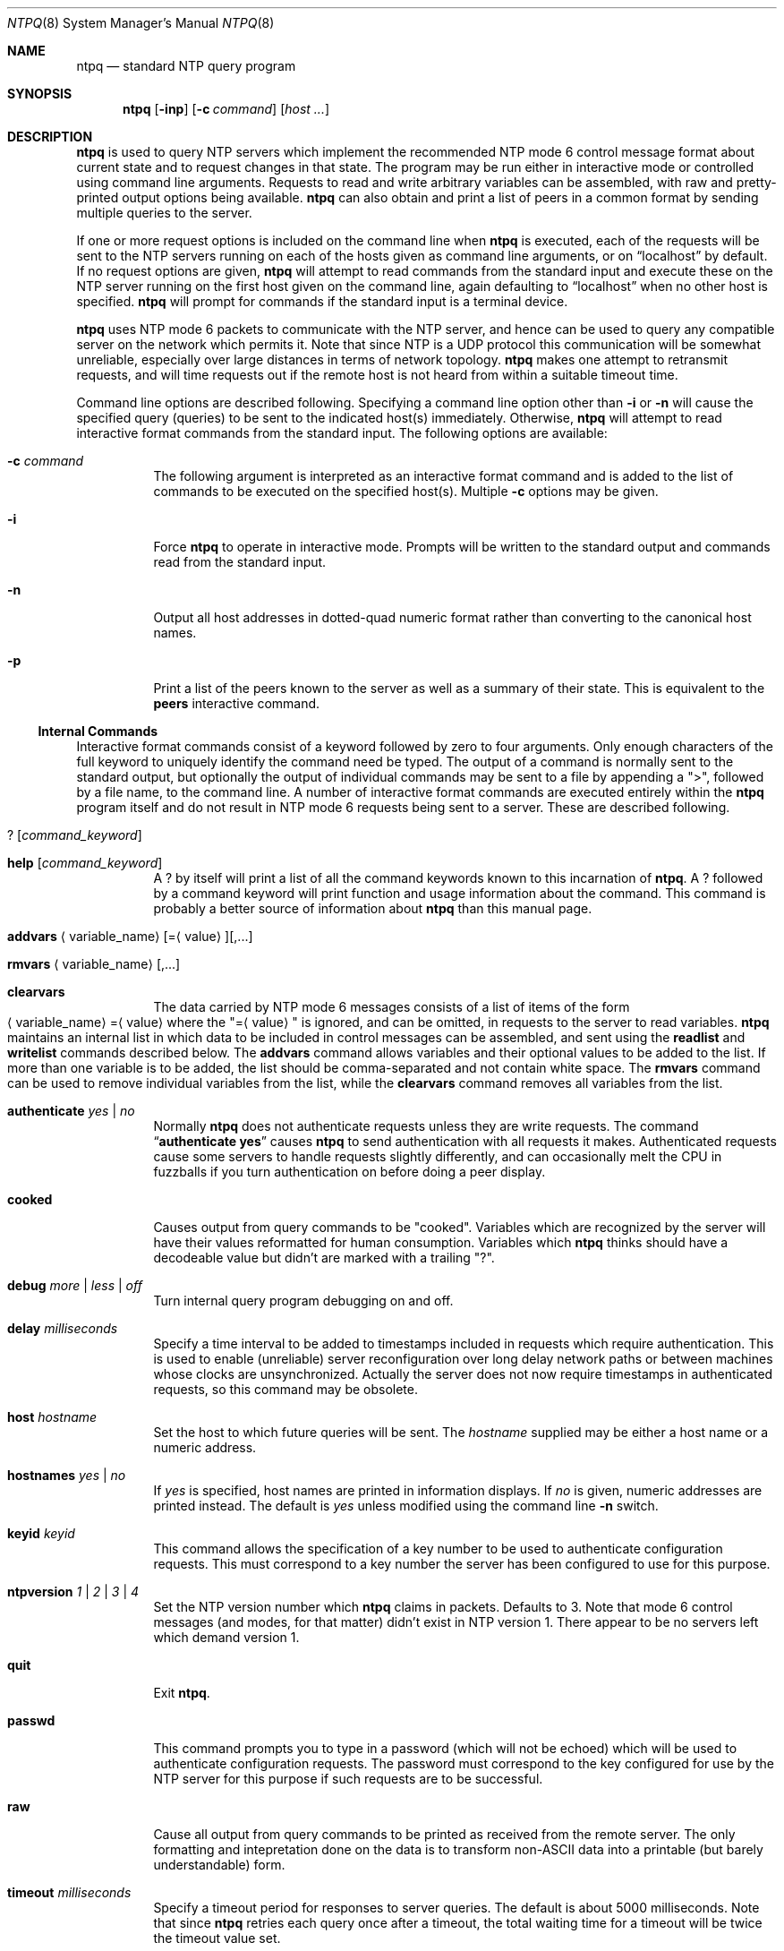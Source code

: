 .\"
.\" $FreeBSD$
.\"
.Dd January 7, 2000
.Dt NTPQ 8
.Os
.Sh NAME
.Nm ntpq
.Nd standard NTP query program
.Sh SYNOPSIS
.Nm
.Op Fl inp
.Op Fl c Ar command
.Op Ar host ...
.Sh DESCRIPTION
.Nm
is used to query NTP servers which implement the recommended NTP mode 6
control message format about current state and to request changes in
that state.
The program may be run either in interactive mode or
controlled using command line arguments.
Requests to read and write
arbitrary variables can be assembled, with raw and pretty-printed
output options being available.
.Nm
can also obtain and print a list of peers in a common format by sending
multiple queries to the server.
.Pp
If one or more request options is included on the command line when
.Nm
is executed, each of the requests will be sent to the NTP servers
running on each of the hosts given as command line arguments, or on
.Dq localhost
by default.
If no request options are given,
.Nm
will attempt to read commands from the standard input and execute these
on the NTP server running on the first host given on the command line,
again
defaulting to
.Dq localhost
when no other host is specified.
.Nm
will prompt for commands if the standard input is a terminal device.
.Pp
.Nm
uses NTP mode 6 packets to communicate with the NTP server, and hence
can be used to query any compatible server on the network which permits
it.
Note that since NTP is a UDP protocol this communication will be
somewhat unreliable, especially over large distances in terms of network
topology.
.Nm
makes one attempt to retransmit requests, and will time requests out if
the remote host is not heard from within a suitable timeout time.
.Pp
Command line options are described following.
Specifying a command line
option other than
.Fl i
or
.Fl n
will cause the specified query (queries) to be sent to the indicated
host(s) immediately.
Otherwise,
.Nm
will attempt to read interactive format commands from the standard
input.
The following options are available:
.Bl -tag -width indent
.It Fl c Ar command
The following argument is interpreted
as an interactive format command
and is added to the list of commands to be executed on the specified
host(s).
Multiple
.Fl c
options may be given.
.It Fl i
Force
.Nm
to operate in interactive mode.
Prompts will be written to the standard
output and commands read from the standard input.
.It Fl n
Output all host addresses in dotted-quad numeric format rather than
converting to the canonical host names.
.It Fl p
Print a list of the peers known to the server as well as a summary of
their state.
This is equivalent to the
.Ic peers
interactive command.
.El
.Ss Internal Commands
Interactive format commands consist of a keyword followed by zero to
four arguments.
Only enough characters of the full keyword to uniquely
identify the command need be typed.
The output of a command is normally
sent to the standard output, but optionally the output of individual
commands may be sent to a file by appending a
.Qq > ,
followed by a file name, to the command line.
A number of interactive format commands are executed entirely within the
.Nm
program itself and do not result in NTP mode 6 requests being sent to a
server.
These are described following.
.Bl -tag -width indent
.It Ic ? Op Ar command_keyword
.It Ic help Op Ar command_keyword
A
.Ic ?
by itself will print a list of all the command keywords
known to this incarnation of
.Nm Ns .
A
.Ic ?
followed by a command keyword will print function and
usage information about the command.
This command is probably a better
source of information about
.Nm
than this manual page.
.\"
.\" XXX Both variable_name and value below should be arguments,
.\"	not angle-quoted text.
.\"
.It Xo Ic addvars
.Aq variable_name Ns
.Op = Ns Aq value Ns
.Op ,...
.Xc
.It Xo Ic rmvars
.Aq variable_name Ns
.Op ,...
.Xc
.It Ic clearvars
The data carried by NTP mode 6 messages consists of a list of items of
the form
.Xo Aq variable_name Ns
.Pf = Aq value
.Xc
where the
.Qq = Ns Aq value
is ignored, and can be omitted, in requests
to the server to read variables.
.Nm
maintains an internal list in which data to be included in control
messages can be assembled, and sent using the
.Ic readlist
and
.Ic writelist
commands described below.
The
.Ic addvars
command allows variables and their optional values to be added to the
list.
If more than one variable is to be added, the list should be
comma-separated and not contain white space.
The
.Ic rmvars
command can be used to remove individual variables from the list, while
the
.Ic clearvars
command removes all variables from the list.
.It Ic authenticate Ar yes | Ar no
Normally
.Nm
does not authenticate requests unless they are write requests.
The command
.Dq Li authenticate yes
causes
.Nm
to send authentication with all requests it makes.
Authenticated requests cause some servers
to handle requests slightly differently,
and can occasionally melt the CPU in fuzzballs if you turn
authentication on before doing a peer display.
.It Ic cooked
Causes output from query commands to be
.Qq cooked Ns .
Variables
which are recognized by the server will have their values reformatted
for human consumption.
Variables which
.Nm
thinks should have a decodeable value but didn't are marked with a
trailing
.Qq ? Ns .
.It Ic debug Ar more | Ar less | Ar off
Turn internal query program debugging on and off.
.It Ic delay Ar milliseconds
Specify a time interval to be added to timestamps included in requests
which require authentication.
This is used to enable (unreliable) server
reconfiguration over long delay network paths or between machines whose
clocks are unsynchronized.
Actually the server does not now require
timestamps in authenticated requests,
so this command may be obsolete.
.It Ic host Ar hostname
Set the host to which future queries will be sent.
The
.Ar hostname
supplied
may be either a host name or a numeric
address.
.It Ic hostnames Ar yes | Ar no
If
.Ar yes
is specified, host names are printed in information
displays.
If
.Ar no
is given, numeric addresses are printed
instead.
The default is
.Ar yes
unless modified using the command line
.Fl n
switch.
.It Ic keyid Ar keyid
This command allows the specification of a key number to be used to
authenticate configuration requests.
This must correspond to a key
number the server has been configured to use for this purpose.
.It Ic ntpversion Ar 1 | Ar 2 | Ar 3 | Ar 4
Set the NTP version number which
.Nm
claims in packets.
Defaults to 3.
Note that mode 6 control messages
(and modes, for that matter)
didn't exist in NTP version 1.
There appear to be no servers left which demand version 1.
.It Ic quit
Exit
.Nm Ns .
.It Ic passwd
This command prompts you to type in a password (which will not be
echoed) which will be used to authenticate configuration requests.
The
password must correspond to the key configured for use by the NTP server
for this purpose if such requests are to be successful.
.It Ic raw
Cause all output from query commands
to be printed as received from the remote server.
The only formatting and intepretation done on the data is to
transform non-ASCII data into a printable (but barely understandable)
form.
.It Ic timeout Ar milliseconds
Specify a timeout period for responses to server queries.
The default
is about 5000 milliseconds.
Note that since
.Nm
retries each query once after a timeout, the total waiting time for a
timeout will be twice the timeout value set.
.El
.Ss Control Message Commands
Each peer known to an NTP server has a 16 bit integer
association identifier
assigned to it.
NTP control messages which carry peer variables must
identify the peer the values correspond to by including its association
ID.
An association ID of 0 is special, and indicates the variables are
system variables, whose names are drawn from a separate name space.
.Pp
Control message commands result in one or more NTP mode 6 messages being
sent to the server, and cause the data returned to be printed in some
format.
Most commands currently implemented send a single message and
expect a single response.
The current exceptions are the
.Ic peers
command,
which will send a preprogrammed series of messages to obtain
the data it needs, and the
.Ic mreadlist
and
.Ic mreadvar
commands, which will iterate over a range of associations.
.Bl -tag -width indent
.It Ic associations
Obtains and prints a list of association identifiers and peer statuses
for in-spec peers of the server being queried.
The list is printed in columns.
The first of these is an index numbering the associations from
1 for internal use, the second the actual association identifier
returned by the server and the third the status word for the peer.
This is followed by a number of columns
containing data decoded from the status word.
Note that the data returned by the 
.Ic associations
command is cached internally in
.Nm Ns .
The index is then of use when dealing with stupid servers which use
association identifiers which are hard for humans to type, in that for
any subsequent commands which require an association identifier as an
argument, the form
.Dq Li &index
may be used as an alternative.
.\"
.\" XXX Both variable_name and value below should be arguments,
.\"	not angle-quoted text.
.\"
.It Xo Ic clockvar
.Op Ar assocID Ns
.Pf [ Aq variable_name Ns
.Op = Ns Aq value Ns
.Op ,...]
.Xc
.It Xo Ic cv
.Op Ar assocID Ns
.Pf [ Aq variable_name Ns
.Op = Ns Aq value Ns
.Op ,...]
.Xc
Requests that a list of the server's clock variables be sent.
Servers which have a radio clock
or other external synchronization will respond positively to this.
If the association identifier is omitted or zero the
request is for the variables of the
.Qq system clock
and will
generally get a positive response from all servers with a clock.
If the server treats clocks as pseudo-peers,
and hence can possibly have more than one clock connected at once,
referencing the appropriate peer association ID
will show the variables of a particular clock.
Omitting the variable list
will cause the server to return a default variable display.
.It Ic lassociations
Obtains and prints a list of association identifiers and peer statuses
for all associations for which the server is maintaining state.
This command differs from the
.Ic associations
command only for servers
which retain state for out-of-spec client associations
(i.e.  fuzzballs).
Such associations are normally omitted from the display when
the
.Ic associations
command is used, but are included in the
output of
.Ic lassociations Ns .
.It Ic lpassociations
Print data for all associations, including out-of-spec client
associations, from the internally cached list of associations.
This command differs from
.Ic passociations
only when dealing with fuzzballs.
.It Ic lpeers
Like
.Ic peers ,
except a summary of all associations for which the server is maintaining
state is printed.
This can produce a much longer list of peers from
fuzzball servers.
.It Ic mreadlist Ar assocID assocID
.It Ic mrl Ar assocID assocID
Like the
.Ic readlist
command except the query is done for each of a range of (nonzero)
association IDs.
This range is determined from the association list
cached by the most recent
.Ic associations
command.
.It Xo Ic mreadvar
.Ar assocID assocID [
.Aq variable_name Ns
.Op = Ns Aq value Ns
.Op ,...]
.Xc
.It Xo Ic mrv
.Ar assocID assocID [
.Aq variable_name Ns
.Op = Ns Aq value Ns
.Op ,...]
.Xc
Like the
.Ic readvar
command except the query is done for each of a range of (nonzero)
association IDs.
This range is determined from the association list
cached by the most recent
.Ic associations
command.
.It Ic opeers
An old form of the
.Ic peers
command with the reference ID
replaced by the local interface address.
.It Ic passociations
Print association data concerning in-spec peers from the internally
cached list of associations.
This command performs identically to the
.Ic associations
except that it displays the internally stored
data rather than making a new query.
.It Ic peers
Obtains a list of in-spec peers of the server, along with a summary of
each peer's state.
Summary information includes the address of the
remote peer, the reference ID (0.0.0.0 if this is unknown), the
stratum of the remote peer, the type of the peer (local, unicast,
multicast or broadcast), when the last packet was received, the polling
interval, in seconds, the reachability register, in octal, and the
current estimated delay, offset and dispersion of the peer, all in
milliseconds.
.Pp
The character in the left margin indicates the fate of this peer in the
clock selection process.
Following is a list of these characters,
the pidgeon used in the
.Ic rv
command,
and a short explanation of the condition revealed.
.Bl -tag -width indent
.It space
.Pq reject
The peer is discarded as unreachable,
synchronized to this server (synch loop)
or outrageous synchronization distance.
.It x
.Pq falsetick
The peer is discarded by the intersection algorithm
as a falseticker.
.It .
.Pq excess
The peer is discarded as not among the first ten peers
sorted by synchronization distance
and so is probably a poor candidate for further consideration.
.It -
.Pq outlyer
The peer is discarded by the clustering algorithm as an outlyer.
.It +
.Pq candidate
The peer is a survivor and a candidate for the combining algorithm.
.It #
.Pq selected
The peer is a survivor,
but not among the first six peers sorted by synchronization distance.
If the association is ephemeral,
it may be demobilized to conserve resources.
.It *
.Pq sys.peer
The peer has been declared the system peer
and lends its variables to the system variables.
.It o
.Pq pps.peer
The peer has been declared the system peer
and lends its variables to the system variables.
However, the actual system synchronization
is derived from a pulse-per-second (PPS) signal,
either indirectly via the PPS reference clock driver
or directly via kernel interface.
.El
.Pp
The flash variable is not defined in the NTP specification,
but is included as a valuable debugging aid.
It displays the results of the packet sanity checks
defined in the NTP specification TEST1 through TEST9.
The bits for each test read in increasing sequency
from the least significant bit
and are defined as follows.
.Pp
The following TEST1 through TEST4 enumerate procedure errors.
The packet timestamps may or may not be believed,
but the remaining header data are ignored.
.Bl -tag -width indent
.It TEST1
Duplicate packet.
A copy from somewhere.
.It TEST2
Bogus packet.
It is not a reply to a message previously sent.
This can happen when the NTP daemon is restarted
and before a peer notices.
.It TEST3
Unsynchronized.
One or more timestamp fields are missing.
This normally happens when the first packet from a peer is received.
.It TEST4
Either peer delay or peer dispersion is greater than one second.
You must be joking.
.El
.Pp
The following TEST5 through TEST10
enumerate errors in the packet header.
The packet is discarded without inspecting its contents.
.Bl -tag -width indent
.It TEST5
Cryptographic authentication fails.
See the
.Qq Authentication Support
section of the
.Xr ntp.conf 5
page.
.It TEST6
Peer is unsynchronized.
Wind up its clock first.
.It TEST7
Peer stratum is greater than 15.
The peer is probably unsynchronized.
.It TEST8
Either root delay or root dispersion is greater than one second.
Too far from home.
.It TEST9
Peer cryptographic authentication fails.
Either the key identifier or key is wrong
or somebody trashed our packet.
.It TEST10
Access is denied.
See the
.Qq Access Control Support
section of the
.Xr ntp.conf 5
page.
.El
.It Ic pstatus Ar assocID
Send a read status request to the server for the given association.
The names and values of the peer variables returned will be printed.
Note that the status word from the header is displayed preceding the
variables, both in hexadecimal and in pidgeon English.
.It Ic readlist Op Ar assocID
.It Ic rl Op Ar assocID
Requests that the values of the variables in the internal variable list
be returned by the server.
If the association ID is omitted or is 0
the variables are assumed to be system variables.
Otherwise they are treated as peer variables.
If the internal variable list is empty a request is
sent without data, which should induce the remote server to return a
default display.
.\"
.\" XXX Both variable_name and value below should be arguments,
.\"	not angle-quoted text.
.\"
.It Xo Ic readvar
.Op Ar assocID Ns
.Pf [ Aq variable_name Ns
.Op = Ns Aq value Ns
.Op ,...]
.Xc
.It Xo Ic rv
.Op Ar assocID Ns
.Pf [ Aq variable_name Ns
.Op = Ns Aq value Ns
.Op ,...]
.Xc 
Requests that the values of the specified variables be returned by the
server by sending a read variables request.
If the association ID is
omitted or is given as zero the variables are system variables,
otherwise they are peer variables and the values returned will be those
of the corresponding peer.
Omitting the variable list will send a
request with no data which should induce the server to return a default
display.
.It Xo Ic writevar
.Ar assocID
.Aq variable_name Ns
.Pf = Ns Aq value Ns
.Op ,...
.Xc
Like the
.Ic readvar
request, except the specified variables are written instead of read.
.It Ic writelist Op Ar assocID
Like the
.Ic readlist
request, except the internal list variables are written instead of read.
.El
.Sh SEE ALSO
.Xr ntp.conf 5 ,
.Xr ntpd 8 ,
.Xr ntpdc 8
.Sh HISTORY
Written by
.An Dennis Ferguson
at the University of Toronto.
.Sh BUGS
The
.Ic peers
command is non-atomic and may occasionally result in spurious error
messages about invalid associations occurring and terminating the
command.
The timeout time is a fixed constant, which means you wait a long time
for timeouts since it assumes sort of a worst case.
The program should
improve the timeout estimate as it sends queries to a particular host,
but doesn't.
